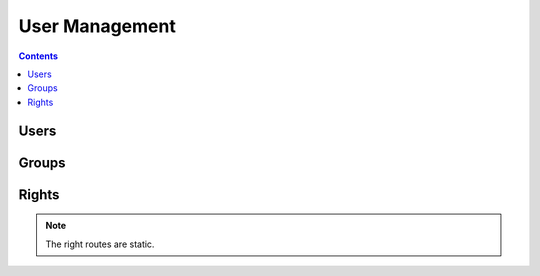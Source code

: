 User Management
===============

.. contents::
    :depth: 3

Users
-----

.. http:get:: /users/

        HTTP `GET/HEAD` rest route. HEAD will be the same result except their will be no body.

        **Example request**:

        .. sourcecode:: http

            GET /rest/users/ HTTP/1.1
            Host: datagerry.com
            Accept: application/json

        **Example response**:

        .. sourcecode:: http

            HTTP/1.1 200 OK
            Content-Type: application/json
            Content-Length: 1000
            X-Total-Count: 1
            X-API-Version: 1.0

            {
               "results": [
                    {
                      "public_id": 1,
                      "user_name": "admin",
                      "active": true,
                      "group_id": 1,
                      "registration_time": "2020-01-01 00:00:00.000000",
                      "authenticator": "LocalAuthenticationProvider",
                      "email": null,
                      "password": "YWJjZGVmZ2hpamtsbW5vcHFyc3R1dnd4eXo=",
                      "image": null,
                      "first_name": null,
                      "last_name": null
                    }
              ],
              "count": 1,
              "total": 1,
              "parameters": {
                "limit": 10,
                "sort": "public_id",
                "order": 1,
                "page": 1,
                "filter": {},
                "optional": {}
              },
              "pager": {
                "page": 1,
                "page_size": 10,
                "total_pages": 1
              },
              "pagination": {
                "current": "http://datagerry.com/rest/users/",
                "first": "http://datagerry.com/rest/users/?page=1",
                "prev": "http://datagerry.com/rest/users/?page=1",
                "next": "http://datagerry.com/rest/users/?page=1",
                "last": "http://datagerry.com/rest/users/?page=1"
              },
              "response_type": "GET",
              "model": "User",
              "time": "2020-01-01 00:00:00.000000"
            }

        :query sort: the sort field name. default is public_id
        :query order: the sort order value for ascending or descending. default is 1 for ascending
        :query page: the current view page. default is 1
        :query limit: max number of results. default is 10
        :query filter: a mongodb query filter. default is {} which means everything

        :reqheader Accept: application/json
        :reqheader Authorization: jwtoken to authenticate
        :resheader Content-Type: application/json
        :statuscode 200: Everything is fine.
        :statuscode 400: The request or the parameters are wrong formatted.
        :statuscode 404: No collection or resources found.

.. http:get:: /users/(int:public_id)

        HTTP `GET/HEAD` rest route for a single resource by its ID.

        **Example request**

        .. sourcecode:: http

            GET /rest/users/1 HTTP/1.1
            Host: datagerry.com
            Accept: application/json

        **Example response**

        .. sourcecode:: http

            HTTP/1.1 200 OK
            Content-Type: application/json
            Content-Length: 100
            X-API-Version: 1.0

            {
                "result": {
                    "public_id": 1,
                    "user_name": "admin",
                    "active": true,
                    "group_id": 1,
                    "registration_time": "2020-01-01 00:00:00.000000",
                    "authenticator": "LocalAuthenticationProvider",
                    "email": null,
                    "password": "YWJjZGVmZ2hpamtsbW5vcHFyc3R1dnd4eXo=",
                    "image": null,
                    "first_name": null,
                    "last_name": null
                },
                "response_type": "GET",
                "model": "User",
                "time": "2020-01-01 00:00:00.000000"
            }

        :reqheader Accept: application/json
        :reqheader Authorization: jwtoken to authenticate
        :resheader Content-Type: application/json
        :statuscode 200: Everything is fine.
        :statuscode 404: No resource found.

.. http:post:: /users/

        HTTP `POST` route for inserting a new user.

        **Example request**

        .. sourcecode:: http

            POST /rest/users/ HTTP/1.1
            Host: datagerry.com
            Accept: application/json

            {
                "user_name": "test",
                "active": true,
                "group_id": 2,
                "password": "YWJjZGVmZ2hpamtsbW5vcHFyc3R1dnd4eXo=",
            }

        **Example response**

        .. sourcecode:: http

            HTTP/1.1 200 OK
            Content-Type: application/json
            Content-Length: 100
            Location: http://datagerry.com/rest/users/2
            X-API-Version: 1.0

            {
              "result_id": 2,
              "raw": {
                    "public_id": 2,
                    "user_name": "test",
                    "active": true,
                    "group_id": 2,
                    "registration_time": "2020-01-01 00:00:00.000000",
                    "authenticator": "LocalAuthenticationProvider",
                    "email": null,
                    "password": "YWJjZGVmZ2hpamtsbW5vcHFyc3R1dnd4eXo=",
                    "image": null,
                    "first_name": null,
                    "last_name": null
                },
              "response_type": "INSERT",
              "model": "User",
              "time": "1970-01-01T00:00:00"
            }

        :reqheader Accept: application/json
        :reqheader Authorization: jwtoken to authenticate
        :resheader Content-Type: application/json
        :statuscode 201: Resource was created.
        :statuscode 400: Resource could not be inserted.
        :statuscode 404: No resource found.

.. http:put:: /users/(int:public_id)

        HTTP `PUT`/`PATCH` route for updating a existing user.

        **Example request**

        .. sourcecode:: http

            PUT /rest/users/1 HTTP/1.1
            Host: datagerry.com
            Accept: application/json

            {
                "public_id": 1,
                "user_name": "admin",
                "active": false,
                "group_id": 1,
                "registration_time": "2020-01-01 00:00:00.000000",
                "authenticator": "LocalAuthenticationProvider",
                "email": null,
                "password": "YWJjZGVmZ2hpamtsbW5vcHFyc3R1dnd4eXo=",
                "image": null,
                "first_name": null,
                "last_name": null
            }

        **Example response**

        .. sourcecode:: http

            HTTP/1.1 202 ACCEPTED
            Content-Type: application/json
            Content-Length: 100
            Location: http://datagerry.com/rest/users/1
            X-API-Version: 1.0

            {
                "result": {
                    "public_id": 1,
                    "user_name": "admin",
                    "active": false,
                    "group_id": 1,
                    "registration_time": "2020-01-01 00:00:00.000000",
                    "authenticator": "LocalAuthenticationProvider",
                    "email": null,
                    "password": "YWJjZGVmZ2hpamtsbW5vcHFyc3R1dnd4eXo=",
                    "image": null,
                    "first_name": null,
                    "last_name": null
                },
                "response_type": "UPDATE",
                "model": "User",
                "time": "2020-01-01 00:00:00.000000"
            }

        :reqheader Accept: application/json
        :reqheader Authorization: jwtoken to authenticate
        :resheader Content-Type: application/json
        :statuscode 202: Everything is fine.
        :statuscode 400: Resource could not be updated.
        :statuscode 404: No resource found.

.. http:delete:: /users/(int:public_id)

        HTTP `DELETE` route for deleting a existing user.

        **Example request**

        .. sourcecode:: http

            DELETE /rest/users/1 HTTP/1.1
            Host: datagerry.com
            Accept: application/json

        **Example response**

        .. sourcecode:: http

            HTTP/1.1 202 ACCEPTED
            Content-Type: application/json
            Content-Length: 100
            X-API-Version: 1.0

            {
                "deleted_entry": {
                    "public_id": 1,
                    "user_name": "admin",
                    "active": false,
                    "group_id": 1,
                    "registration_time": "2020-01-01 00:00:00.000000",
                    "authenticator": "LocalAuthenticationProvider",
                    "email": null,
                    "password": "YWJjZGVmZ2hpamtsbW5vcHFyc3R1dnd4eXo=",
                    "image": null,
                    "first_name": null,
                    "last_name": null
                },
              "response_type": "DELETE",
              "model": "User",
              "time": "2020-01-01 00:00:00.000000"
            }

        :reqheader Accept: application/json
        :reqheader Authorization: jwtoken to authenticate
        :resheader Content-Type: application/json
        :statuscode 202: Everything is fine.
        :statuscode 400: Resource could not be deleted.
        :statuscode 404: No resource found.

Groups
------

.. http:get:: /groups/

        HTTP `GET/HEAD` rest route. HEAD will be the same result except their will be no body.

        **Example request**:

        .. sourcecode:: http

            GET /rest/groups/ HTTP/1.1
            Host: datagerry.com
            Accept: application/json

        **Example response**:

        .. sourcecode:: http

            HTTP/1.1 200 OK
            Content-Type: application/json
            Content-Length: 1000
            X-Total-Count: 1
            X-API-Version: 1.0

            {
               "results": [
                    {
                        "public_id": 1,
                        "name": "admin",
                        "label": "Administrator",
                        "rights": [
                            {
                                "level": 0,
                                "name": "base.*",
                                "label": "base.*",
                                "description": "Base application right",
                                "is_master": true
                            }
                        ]
                    }
              ],
              "count": 1,
              "total": 1,
              "parameters": {
                "limit": 10,
                "sort": "public_id",
                "order": 1,
                "page": 1,
                "filter": {},
                "optional": {}
              },
              "pager": {
                "page": 1,
                "page_size": 10,
                "total_pages": 1
              },
              "pagination": {
                "current": "http://datagerry.com/rest/groups/",
                "first": "http://datagerry.com/rest/groups/?page=1",
                "prev": "http://datagerry.com/rest/groups/?page=1",
                "next": "http://datagerry.com/rest/groups/?page=1",
                "last": "http://datagerry.com/rest/groups/?page=1"
              },
              "response_type": "GET",
              "model": "Group",
              "time": "2020-01-01 00:00:00.000000"
            }

        :query sort: the sort field name. default is public_id
        :query order: the sort order value for ascending or descending. default is 1 for ascending
        :query page: the current view page. default is 1
        :query limit: max number of results. default is 10
        :query filter: a mongodb query filter. default is {} which means everything

        :reqheader Accept: application/json
        :reqheader Authorization: jwtoken to authenticate
        :resheader Content-Type: application/json
        :statuscode 200: Everything is fine.
        :statuscode 400: The request or the parameters are wrong formatted.
        :statuscode 404: No collection or resources found.

.. http:get:: /groups/(int:public_id)

        HTTP `GET/HEAD` rest route for a single resource by its ID.

        **Example request**

        .. sourcecode:: http

            GET /rest/groups/1 HTTP/1.1
            Host: datagerry.com
            Accept: application/json

        **Example response**

        .. sourcecode:: http

            HTTP/1.1 200 OK
            Content-Type: application/json
            Content-Length: 100
            X-API-Version: 1.0

            {
                "result": {
                    "public_id": 1,
                    "name": "admin",
                    "label": "Administrator",
                    "rights": [
                        {
                            "level": 0,
                            "name": "base.*",
                            "label": "base.*",
                            "description": "Base application right",
                            "is_master": true
                        }
                    ]
                },
                "response_type": "GET",
                "model": "Group",
                "time": "2020-01-01 00:00:00.000000"
            }

        :reqheader Accept: application/json
        :reqheader Authorization: jwtoken to authenticate
        :resheader Content-Type: application/json
        :statuscode 200: Everything is fine.
        :statuscode 404: No resource found.

.. http:post:: /groups/

        HTTP `POST` route for inserting a new group.

        **Example request**

        .. sourcecode:: http

            POST /rest/groups/ HTTP/1.1
            Host: datagerry.com
            Accept: application/json

            {
                "name": "test",
                "label": "test",
                "rights": [
                    "base.framework.object.*"
                ]
            }

        **Example response**

        .. sourcecode:: http

            HTTP/1.1 200 OK
            Content-Type: application/json
            Content-Length: 100
            Location: http://datagerry.com/rest/groups/3
            X-API-Version: 1.0

            {
                "result_id": 3,
                "raw": {
                    "public_id": 3,
                    "name": "test",
                    "label": "test",
                    "rights": [
                        {
                            "level": 10,
                            "name": "base.framework.object.*",
                            "label": "object.*",
                            "description": "Manage objects from framework",
                            "is_master": true
                        }
                    ]
                },
                "response_type": "INSERT",
                "model": "Group",
                "time": "2020-01-01 00:00:00.000000"
            }

        :reqheader Accept: application/json
        :reqheader Authorization: jwtoken to authenticate
        :resheader Content-Type: application/json
        :statuscode 201: Resource was created.
        :statuscode 400: Resource could not be inserted.
        :statuscode 404: No resource found.

.. http:put:: /groups/(int:public_id)

        HTTP `PUT`/`PATCH` route for updating a existing user.

        **Example request**

        .. sourcecode:: http

            PUT /rest/groups/3 HTTP/1.1
            Host: datagerry.com
            Accept: application/json

            {
                "public_id": 3,
                "name": "test",
                "label": "Test",
                "rights": [
                    "base.framework.object.*"
                ]
            }

        **Example response**

        .. sourcecode:: http

            HTTP/1.1 202 ACCEPTED
            Content-Type: application/json
            Content-Length: 100
            Location: http://datagerry.com/rest/groups/3
            X-API-Version: 1.0

            {
                "result": {
                    "public_id": 3,
                    "name": "test",
                    "label": "Test",
                    "rights": [
                        "base.framework.object.*"
                    ]
                },
                "response_type": "UPDATE",
                "model": "Group",
                "time": "2020-01-01 00:00:00.000000"
            }

        :reqheader Accept: application/json
        :reqheader Authorization: jwtoken to authenticate
        :resheader Content-Type: application/json
        :statuscode 202: Everything is fine.
        :statuscode 400: Resource could not be updated.
        :statuscode 404: No resource found.

.. http:delete:: /groups/(int:public_id)

        HTTP `DELETE` route for deleting a existing user.

        .. note::
            Group with PublicID 1 (Admin) & 2 (User) can not be deleted!

        **Example request**

        .. sourcecode:: http

            DELETE /rest/groups/3 HTTP/1.1
            Host: datagerry.com
            Accept: application/json

        **Example response**

        .. sourcecode:: http

            HTTP/1.1 202 ACCEPTED
            Content-Type: application/json
            Content-Length: 100
            X-API-Version: 1.0

            {
                "deleted_entry":  {
                    "public_id": 3,
                    "name": "test",
                    "label": "Test",
                    "rights": [
                        {
                            "level": 10,
                            "name": "base.framework.object.*",
                            "label": "object.*",
                            "description": "Manage objects from framework",
                            "is_master": true
                        }
                    ]
                },
                "response_type": "DELETE",
                "model": "Group",
                "time": "2020-01-01 00:00:00.000000"
            }

        :query action: Parameter of GroupDeleteMode. `MOVE` will push all users in this group to passed `group_id`
                        and `DELETE` will delete all users in this group.
        :query group_id: The PublicID of the group which the `MOVE` action will be use.

        :reqheader Accept: application/json
        :reqheader Authorization: jwtoken to authenticate
        :resheader Content-Type: application/json
        :statuscode 202: Everything is fine.
        :statuscode 400: Resource could not be deleted.
        :statuscode 404: No resource found.

Rights
------

.. note::
    The right routes are static.

.. http:get:: /rights/

        HTTP `GET/HEAD` rest route. HEAD will be the same result except their will be no body.

        **Example request**:

        .. sourcecode:: http

            GET /rest/rights/ HTTP/1.1
            Host: datagerry.com
            Accept: application/json

        **Example response**:

        {
           "results":[
              {
                 "level":0,
                 "name":"base.*",
                 "label":"base.*",
                 "description":"Base application right",
                 "is_master":true
              },
              {
                 "level":50,
                 "name":"base.docapi.*",
                 "label":"docapi.*",
                 "description":"Manage DocAPI",
                 "is_master":true
              },
              {
                 "level":50,
                 "name":"base.docapi.template.*",
                 "label":"template.*",
                 "description":"Manage DocAPI templates",
                 "is_master":true
              },
              {
                 "level":50,
                 "name":"base.docapi.template.add",
                 "label":"template.add",
                 "description":"Add template",
                 "is_master":false
              },
              {
                 "level":50,
                 "name":"base.docapi.template.delete",
                 "label":"template.delete",
                 "description":"Delete template",
                 "is_master":false
              },
              {
                 "level":50,
                 "name":"base.docapi.template.edit",
                 "label":"template.edit",
                 "description":"Edit template",
                 "is_master":false
              },
              {
                 "level":50,
                 "name":"base.docapi.template.view",
                 "label":"template.view",
                 "description":"View template",
                 "is_master":false
              },
              {
                 "level":50,
                 "name":"base.export.*",
                 "label":"export.*",
                 "description":"Manage exports",
                 "is_master":true
              },
              {
                 "level":50,
                 "name":"base.export.object.*",
                 "label":"object.*",
                 "description":"Manage object exports",
                 "is_master":true
              },
              {
                 "level":50,
                 "name":"base.export.type.*",
                 "label":"type.*",
                 "description":"Manage type exports",
                 "is_master":true
              }
           ],
           "count":10,
           "total":62,
           "parameters":{
              "limit":10,
              "sort":"name",
              "order":1,
              "page":1,
              "filter":{

              },
              "optional":{
                 "view":"list"
              }
           },
           "pager":{
              "page":1,
              "page_size":10,
              "total_pages":7
           },
           "pagination":{
              "current":"http://datagerry.com/rest/rights/",
              "first":"http://datagerry.com/rest/rights/?page=1",
              "prev":"http://datagerry.com/rest/rights/?page=1",
              "next":"http://datagerry.com/rest/rights/?page=2",
              "last":"http://datagerry.com/rest/rights/?page=7"
           },
           "response_type":"GET",
           "model":"Right",
           "time":"2020-01-01 00:00:00.000000"
        }

        :query sort: the sort field name. default is `name`.
        :query order: the sort order value for ascending or descending. default is 1 for ascending
        :query page: the current view page. default is 1
        :query limit: max number of results. default is 10
        :query filter: a mongodb query filter. default is {} which means everything
        :query optional: `view` parameter. Default is list.

        :reqheader Accept: application/json
        :reqheader Authorization: jwtoken to authenticate
        :resheader Content-Type: application/json
        :statuscode 200: Everything is fine.
        :statuscode 400: The request or the parameters are wrong formatted.
        :statuscode 404: No collection or resources found.

.. http:get:: /rights/(str:name)

        HTTP `GET/HEAD` rest route for a single resource by its name.

        **Example request**

        .. sourcecode:: http

            GET /rest/rights/base.* HTTP/1.1
            Host: datagerry.com
            Accept: application/json

        **Example response**

        .. sourcecode:: http

            HTTP/1.1 200 OK
            Content-Type: application/json
            Content-Length: 100
            X-API-Version: 1.0

            {
                "result": {
                    "level": 0,
                    "name": "base.*",
                    "label": "base.*",
                    "description": "Base application right",
                    "is_master": true
                },
                "response_type": "GET",
                "model": "Right",
                "time": "2020-01-01 00:00:00.000000"
            }

        :reqheader Accept: application/json
        :reqheader Authorization: jwtoken to authenticate
        :resheader Content-Type: application/json
        :statuscode 200: Everything is fine.
        :statuscode 404: No resource found.

.. http:get:: /rights/levels

        HTTP `GET/HEAD` rest route for a all security levels.

        **Example request**

        .. sourcecode:: http

            GET /rest/rights/levels HTTP/1.1
            Host: datagerry.com
            Accept: application/json

        **Example response**

        .. sourcecode:: http

            HTTP/1.1 200 OK
            Content-Type: application/json
            Content-Length: 100
            X-API-Version: 1.0

            {
              "result": {
                "CRITICAL": 100,
                "DANGER": 80,
                "SECURE": 50,
                "PROTECTED": 30,
                "PERMISSION": 10,
                "NOTSET": 0
              },
              "response_type": "GET",
              "model": "Security-Level",
              "time": "2020-01-01 00:00:00.000000"
            }

        :reqheader Accept: application/json
        :reqheader Authorization: jwtoken to authenticate
        :resheader Content-Type: application/json
        :statuscode 200: Everything is fine.